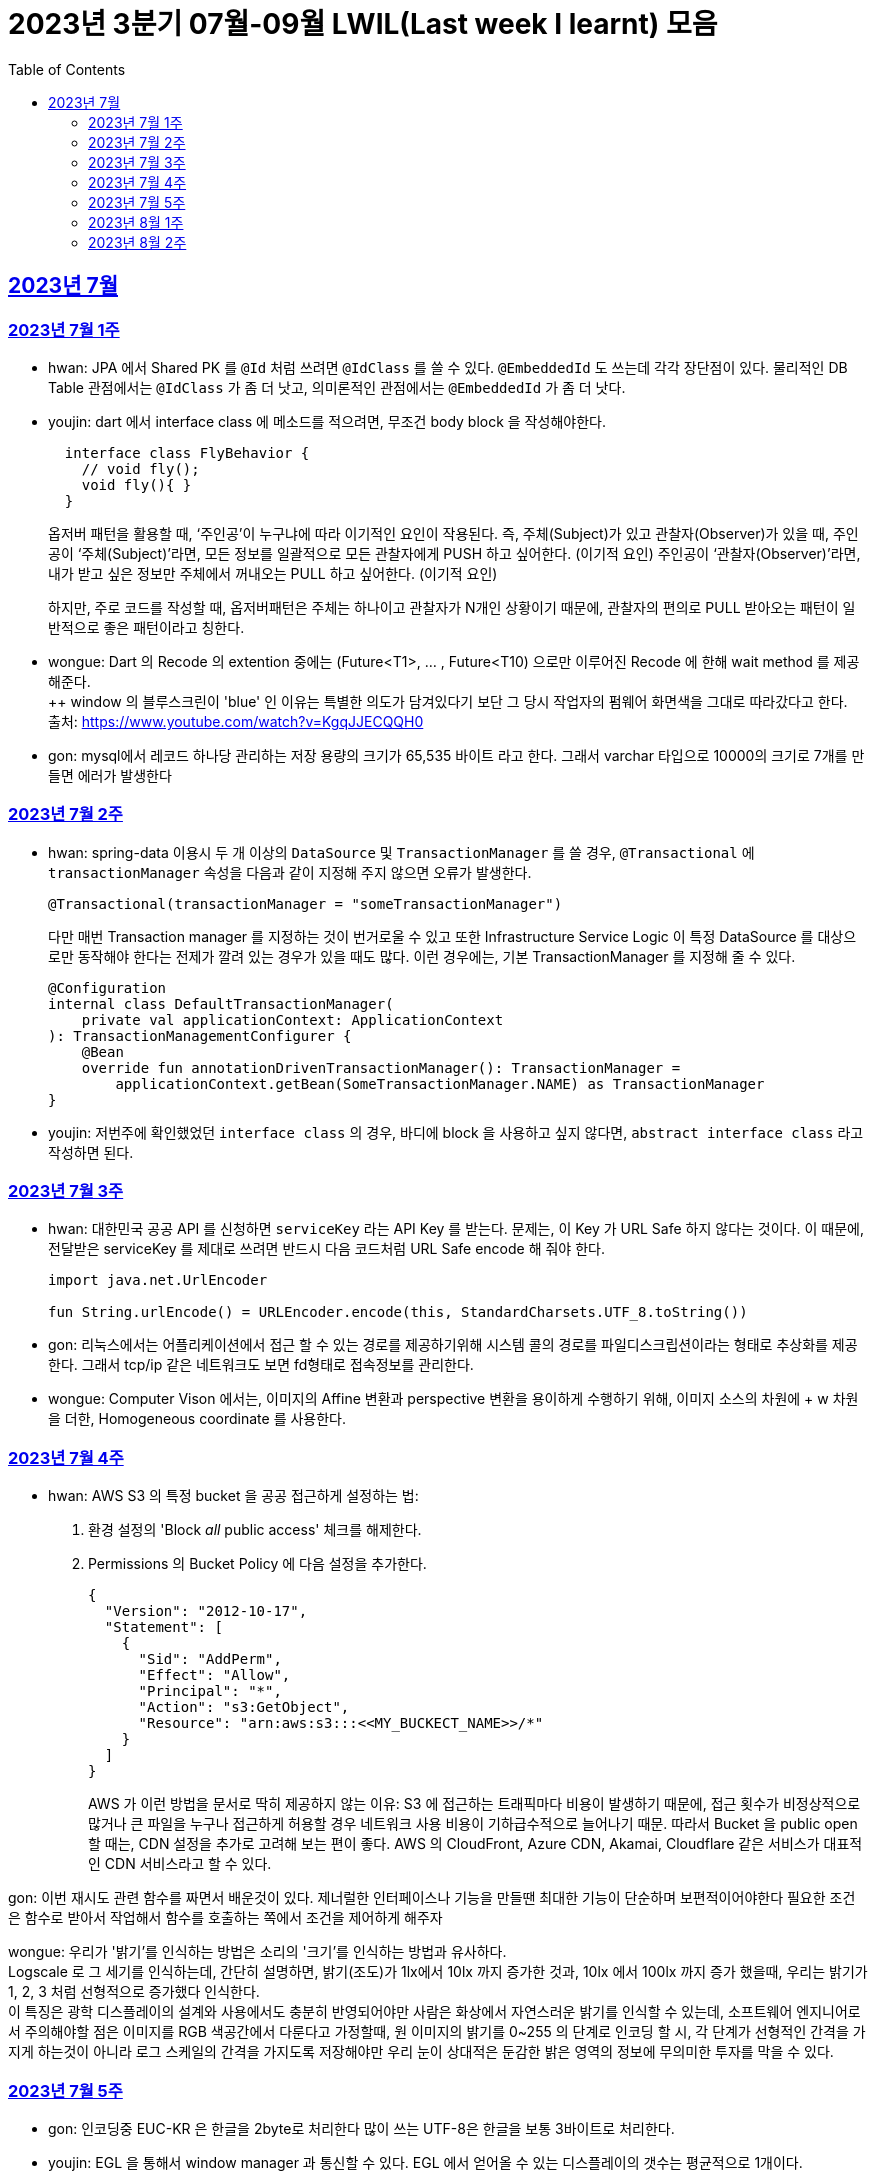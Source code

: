 = 2023년 3분기 07월-09월 LWIL(Last week I learnt) 모음
// Metadata:
:description: Last Week I Learnt
:keywords: study, til, lwil
// Settings:
:doctype: book
:toc: left
:toclevels: 4
:sectlinks:
:icons: font

[[section-202307]]
== 2023년 7월

[[section-202307-W1]]
=== 2023년 7월 1주
- hwan: JPA 에서 Shared PK 를 `@Id` 처럼 쓰려면 `@IdClass` 를 쓸 수 있다. `@EmbeddedId` 도 쓰는데 각각 장단점이 있다. 물리적인 DB Table 관점에서는 `@IdClass` 가 좀 더 낫고, 의미론적인 관점에서는 `@EmbeddedId` 가 좀 더 낫다.

- youjin: dart 에서 interface class 에 메소드를 적으려면, 무조건 body block 을 작성해야한다.
+
[source, dart]
----
  interface class FlyBehavior {
    // void fly();
    void fly(){ }
  }
----
+
옵저버 패턴을 활용할 때, ‘주인공’이 누구냐에 따라 이기적인 요인이 작용된다.
즉, 주체(Subject)가 있고 관찰자(Observer)가 있을 때, 
주인공이 ‘주체(Subject)’라면, 모든 정보를 일괄적으로 모든 관찰자에게 PUSH 하고 싶어한다. (이기적 요인)
주인공이 ‘관찰자(Observer)’라면, 내가 받고 싶은 정보만 주체에서 꺼내오는 PULL 하고 싶어한다. (이기적 요인)
+
하지만, 주로 코드를 작성할 때, 옵저버패턴은 주체는 하나이고 관찰자가 N개인 상황이기 때문에, 관찰자의 편의로 PULL 받아오는 패턴이 일반적으로 좋은 패턴이라고 칭한다.

- wongue: Dart 의 Recode 의 extention 중에는 (Future<T1>, ... , Future<T10) 으로만 이루어진 Recode 에 한해 wait method 를 제공해준다. +
++ window 의 블루스크린이 'blue' 인 이유는 특별한 의도가 담겨있다기 보단 그 당시 작업자의 펌웨어 화면색을 그대로 따라갔다고 한다. +
출처: https://www.youtube.com/watch?v=KgqJJECQQH0

- gon: mysql에서 레코드 하나당 관리하는 저장 용량의 크기가  65,535 바이트 라고 한다.
그래서 varchar 타입으로 10000의 크기로 7개를 만들면 에러가 발생한다

[[section-202307-W2]]
=== 2023년 7월 2주
- hwan: spring-data 이용시 두 개 이상의 `DataSource` 및 `TransactionManager` 를 쓸 경우, `@Transactional` 에 `transactionManager` 속성을 다음과 같이 지정해 주지 않으면 오류가 발생한다. +
+
[source, kotlin]
----
@Transactional(transactionManager = "someTransactionManager")
----
+
다만 매번 Transaction manager 를 지정하는 것이 번거로울 수 있고 또한 Infrastructure Service Logic 이 특정 DataSource 를 대상으로만 동작해야 한다는 전제가 깔려 있는 경우가 있을 때도 많다. 이런 경우에는, 기본 TransactionManager 를 지정해 줄 수 있다. +
+
[source, kotlin]
----
@Configuration
internal class DefaultTransactionManager(
    private val applicationContext: ApplicationContext
): TransactionManagementConfigurer {
    @Bean
    override fun annotationDrivenTransactionManager(): TransactionManager =
        applicationContext.getBean(SomeTransactionManager.NAME) as TransactionManager
}
----
- youjin: 저번주에 확인했었던 `interface class` 의 경우, 바디에 block 을 사용하고 싶지 않다면, `abstract interface class` 라고 작성하면 된다.

[[section-202307-W3]]
=== 2023년 7월 3주
- hwan: 대한민국 공공 API 를 신청하면 `serviceKey` 라는 API Key 를 받는다. 문제는, 이 Key 가 URL Safe 하지 않다는 것이다. 이 때문에, 전달받은 serviceKey 를 제대로 쓰려면 반드시 다음 코드처럼 URL Safe encode 해 줘야 한다.
+
[source, kotlin]
----
import java.net.UrlEncoder

fun String.urlEncode() = URLEncoder.encode(this, StandardCharsets.UTF_8.toString())
----

- gon: 리눅스에서는 어플리케이션에서 접근 할 수 있는 경로를 제공하기위해 시스템 콜의 경로를 파일디스크립션이라는 형태로 추상화를 제공한다.
그래서 tcp/ip 같은 네트워크도 보면 fd형태로 접속정보를 관리한다.

- wongue: Computer Vison 에서는, 이미지의 Affine 변환과 perspective 변환을 용이하게 수행하기 위해, 이미지 소스의 차원에 + w 차원을 더한, Homogeneous coordinate 를 사용한다.

[[section-202307-W4]]
=== 2023년 7월 4주
- hwan: AWS S3 의 특정 bucket 을 공공 접근하게 설정하는 법:
+
. 환경 설정의 'Block _all_ public access' 체크를 해제한다.
+
. Permissions 의 Bucket Policy 에 다음 설정을 추가한다.
+
[source, javascript]
----
{
  "Version": "2012-10-17",
  "Statement": [
    {
      "Sid": "AddPerm",
      "Effect": "Allow",
      "Principal": "*",
      "Action": "s3:GetObject",
      "Resource": "arn:aws:s3:::<<MY_BUCKECT_NAME>>/*"
    }
  ]
}
----
+
AWS 가 이런 방법을 문서로 딱히 제공하지 않는 이유: S3 에 접근하는 트래픽마다 비용이 발생하기 때문에, 접근 횟수가 비정상적으로 많거나 큰 파일을 누구나 접근하게 허용할 경우 네트워크 사용 비용이 기하급수적으로 늘어나기 때문. 따라서 Bucket 을 public open 할 때는, CDN 설정을 추가로 고려해 보는 편이 좋다. AWS 의 CloudFront, Azure CDN, Akamai, Cloudflare 같은 서비스가 대표적인 CDN 서비스라고 할 수 있다.

gon: 이번 재시도 관련 함수를 짜면서 배운것이 있다.
제너럴한 인터페이스나 기능을 만들땐 최대한 기능이 단순하며 보편적이어야한다 
필요한 조건은 함수로 받아서 작업해서 함수를 호출하는 쪽에서 조건을 제어하게 해주자

wongue: 우리가 '밝기'를 인식하는 방법은 소리의 '크기'를 인식하는 방법과 유사하다. +
Logscale 로 그 세기를 인식하는데, 간단히 설명하면, 밝기(조도)가 1lx에서 10lx 까지 증가한 것과, 10lx 에서 100lx 까지 증가 했을때, 우리는 밝기가 1, 2, 3 처럼 선형적으로 증가했다 인식한다. +
이 특징은 광학 디스플레이의 설계와 사용에서도 충분히 반영되어야만 사람은 화상에서 자연스러운 밝기를 인식할 수 있는데,
소프트웨어 엔지니어로서 주의해야할 점은 이미지를 RGB 색공간에서 다룬다고 가정할때, 원 이미지의 밝기를 0~255 의 단계로 인코딩 할 시, 각 단계가 선형적인 간격을 가지게 하는것이 아니라 로그 스케일의 간격을 가지도록 저장해야만 우리 눈이 상대적은 둔감한 밝은 영역의 정보에 무의미한 투자를 막을 수 있다.

[[section-202307-W5]]
=== 2023년 7월 5주

- gon: 인코딩중 EUC-KR 은 한글을 2byte로 처리한다 많이 쓰는 UTF-8은 한글을 보통 3바이트로 처리한다.

- youjin: EGL 을 통해서 window manager 과 통신할 수 있다. EGL 에서 얻어올 수 있는 디스플레이의 갯수는 평균적으로 1개이다. 

- wongue: Mac OS 에는 EGL 의 구현체가 존재하지 않아서 glfw 등을 사용해야만 한다.

- hwan: 2023년 7월 마지막 주말을 뜨겁게 달궜던 신비의 물질 lk-99 에 관해 조사하며 배운 지식. 고교 물리학 시간에 배우는 내용이라고 한다. 그랬던것 같기도 하고 아닌 것 같기도 하고.
+
* 강자성체(ferromagnetism): 자석에 강하게 반응하는 물질. 대표 응용사례로는 하드 디스크, 테이프 레코더 등이 있다.
* 상자성체(paramagnetism) : 특정한 조건 내에서만 자석에 반응하는 물질. 대표 응용사례로는 MRI 등이 있다.
* 반자성체(diamagnetism)  : 자석을 밀어내는 물질. 초전도체의 여러 응용 사례가 반자성을 이용한 것으로, 우주 엘리베이터, 레일건 등에 사용할 수 있다.
+
실험 결과로 증명 되기만 하면 우리가 어릴 때 상상했던, 과학이 극도로 발달한 미래의 모습이 어느 정도 사실로 다가온다니 결과가 좋게 나왔으면 하는 바람이다.

- wongue: openGL 은 스래드 세이프하지 않다. +
멀티스레드에서 openGL 함수를 호출하는순간 어플리케이션이 죽어버린다고 한다. +
이유는 gl 이 만들어질 시절, 멀티스레드 라는 개념이 모호해서...

[[section-202308-W1]]
=== 2023년 8월 1주
- hwan: Kotlin 의 `data class` 에는 `copy` 라는 복사 생성자가 있다. 여기서 주의할 점은 이 복사 생성자는 *shallow copy*, 즉 값이 아니라 참조만을 복사한다는 것이다. 이 때문에 복사로 새로운 객체를 만들었다고 해서 참조형 자료를 수정하면 원본 자료도 함께 수정되는 일이 벌어질 수 있으니 조심해야 한다. 혼란을 피하려면 data class 에는 가급적 immutable value 들만 담는 편이 좋다.

- gon: 만약 여러 도메인을 수정해야할 일이 있다면 어떤 방식으로 레이어를 구분하여 아키텍쳐를 가져가야할까?
최범균님의 ddd start 책에서 다음과 같은 글이 있어 참고하면 좋을것 같아 가져왔습니다
```
특정 기능이 응용 서비스인지 도메인 서비스인지 감을 잡기 어려울 때는 해당 로직이 애그리거트의 상태를 변경하거나 애그리거트의 상태 값을 계산하는지 검사해 보면 된다. 
예를 들어, 계좌 이체 로직은 계좌 애그리거트의 상태를 변경한다. 
결제 금액 로직은 주문 애그리거트의의 주문 금액을 계산한다. 
이 두로직은 각각 애그리거트를 변경하고 애그리거트의 값을 계산하는 도메인 로직이다. 도메인 로직이면서 한 애그리거트에 넣기 적합하지 않으므로 이 두 로직은 도메인 서비스로 구현하게 된다.
```

- wongue: 원인 미상의 이유로 dart analysis server 가 재귀호출을 하며 뻗어버리는 현상이 발생 할 때가 있다. +
이때 ~/.dartserver dir 전체를 날려버리고 인텔리제이를 재시작하면 해결할 수 있다.

[[section-202308-W2]]
=== 2023년 8월 2주
- hwan: Spring Boot 의 Test 실행속도를 향상시키려면 test slice 를 구성하는 편이 좋다. 그리고 JPA Repository 로직만을 테스트하는 `@DataJpaTest` 어노테이션은 데이터베이스 계층을 쓸 수 있는 bean 들만 로드할 수 있는 고마운 기능이다. 그런데, 다음과 같은 설정에서 테스트를 실행시키면:
+
.실제 로직:
[source, kotlin]
----
package com.bondaero.infra.jpa

@Repository
internal interface MyEntityJpaDao : JpaRepository<MyEntity, UUID>
----
+
.테스트:
[source, kotlin]
----
package testcase.medium

@DataJpaTest
@AutoConfigureTestDatabase(replace = AutoConfigureTestDatabase.Replace.NONE)    // 환경설정에서 지정한 DB 에서 테스트 실행
@MediumTest
internal class JpaMediumTestBase

internal class MyEntityJpaDaoSpec(
    @Autowired
    private val sut: MyEntityJpaDao
): JpaMediumTestBase()
----
+
이런 오류가 난다:
+
[source, shell]
----
Caused by: org.springframework.beans.factory.UnsatisfiedDependencyException: Error creating bean with name 'sut' defined in file [/home/hwan/git/myproject/build/classes/kotlin/test/testcase/medium/MyEntityJpaDaoSpec.class]: Unsatisfied dependency expressed through constructor parameter 1; nested exception is org.springframework.beans.factory.NoSuchBeanDefinitionException: No qualifying bean of type 'com.bondaero.infra.jpa.MyEntityJpaDao' available: expected at least 1 bean which qualifies as autowire candidate. Dependency annotations: {}
----
+
왜냐하면 `JpaRepository` 인터페이스를 실제로 실행할 구현체 - 이 사례에서는 `org.springframework.data.jpa.repository.support.SimpleJpaRepository` - 를 bean 으로 만들 방법을 제공하지 않았기 때문이다.
+
따라서 이 문제는 다음과 같이 `@EnableJpaRepositories` 어노테이션을 붙여줘야 해결할 수 있다.
+
.해결방법:
[source, kotlin]
----
@DataJpaTest
@EnableJpaRepositories    // JpaRepository 들을 전부 Proxy 로 생성후 Bean 으로 등록합니다.
@EntityScan               // JPA EntityManager 에 @Entity 들을 'Managed Type' 으로 등록합니다. 
@AutoConfigureTestDatabase(replace = AutoConfigureTestDatabase.Replace.NONE)    // 환경설정에서 지정한 DB 에서 테스트 실행
@MediumTest
internal class JpaMediumTestBase
----
+
가급적 `@DataJpaTest` 는 `@EnableJpaRepositories` 와, `@EntityScan` 를 달고 다닌다고 생각하는 편이 좋겠다.
